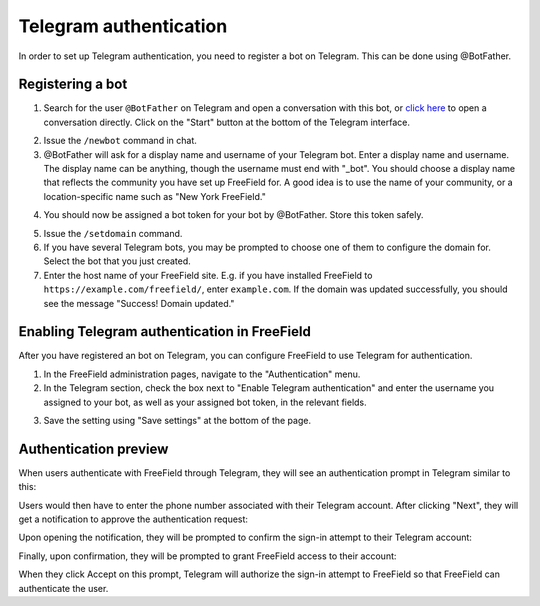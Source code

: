 Telegram authentication
=======================

In order to set up Telegram authentication, you need to register a bot on
Telegram. This can be done using @BotFather.

Registering a bot
-----------------

1. Search for the user ``@BotFather`` on Telegram and open a conversation with
   this bot, or `click here <https://t.me/BotFather>`_ to open a conversation
   directly. Click on the "Start" button at the bottom of the Telegram
   interface.

.. image:: _images/telegram-01-botfather.png

2. Issue the ``/newbot`` command in chat.
3. @BotFather will ask for a display name and username of your Telegram bot.
   Enter a display name and username. The display name can be anything, though
   the username must end with "_bot". You should choose a display name that
   reflects the community you have set up FreeField for. A good idea is to use
   the name of your community, or a location-specific name such as "New York
   FreeField."

.. image:: _images/telegram-02-newbot.png

4. You should now be assigned a bot token for your bot by @BotFather. Store this
   token safely.

.. image:: _images/telegram-03-token.png

5. Issue the ``/setdomain`` command.
6. If you have several Telegram bots, you may be prompted to choose one of them
   to configure the domain for. Select the bot that you just created.
7. Enter the host name of your FreeField site. E.g. if you have installed
   FreeField to ``https://example.com/freefield/``, enter ``example.com``. If
   the domain was updated successfully, you should see the message
   "Success! Domain updated."

.. image:: _images/telegram-04-setdomain.png

Enabling Telegram authentication in FreeField
---------------------------------------------

After you have registered an bot on Telegram, you can configure FreeField to use
Telegram for authentication.

1. In the FreeField administration pages, navigate to the "Authentication" menu.
2. In the Telegram section, check the box next to "Enable Telegram
   authentication" and enter the username you assigned to your bot, as well as
   your assigned bot token, in the relevant fields.

.. image:: _images/telegram-05-freefield-config.png

3. Save the setting using "Save settings" at the bottom of the page.

Authentication preview
----------------------

When users authenticate with FreeField through Telegram, they will see an
authentication prompt in Telegram similar to this:

.. image:: _images/telegram-06-preview-identify.png

Users would then have to enter the phone number associated with their Telegram
account. After clicking "Next", they will get a notification to approve the
authentication request:

.. image:: _images/telegram-07-preview-notification.png

Upon opening the notification, they will be prompted to confirm the sign-in
attempt to their Telegram account:

.. image:: _images/telegram-08-preview-confirm.png

Finally, upon confirmation, they will be prompted to grant FreeField access to
their account:

.. image:: _images/telegram-09-preview-link.png

When they click Accept on this prompt, Telegram will authorize the sign-in
attempt to FreeField so that FreeField can authenticate the user.
